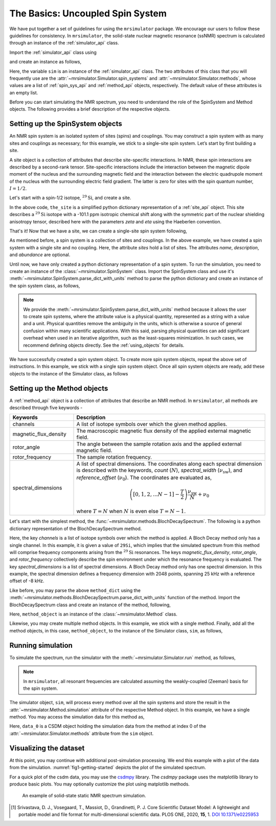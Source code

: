 
.. _getting_started:

=================================
The Basics: Uncoupled Spin System
=================================

We have put together a set of guidelines for using the ``mrsimulator`` package. We
encourage our users to follow these guidelines for consistency. In
``mrsimulator``, the solid-state nuclear magnetic resonance (ssNMR) spectrum is
calculated through an instance of the :ref:`simulator_api` class.

Import the :ref:`simulator_api` class using

.. plot::
    :format: doctest
    :context: close-figs
    :include-source:

    >>> from mrsimulator import Simulator

and create an instance as follows,

.. plot::
    :format: doctest
    :context: close-figs
    :include-source:

    >>> sim = Simulator()

Here, the variable ``sim`` is an instance of the :ref:`simulator_api` class. The two
attributes of this class that you will frequently use are the
:attr:`~mrsimulator.Simulator.spin_systems` and
:attr:`~mrsimulator.Simulator.methods`, whose values are a list of
:ref:`spin_sys_api` and :ref:`method_api` objects,
respectively. The default value of these attributes is an empty list.

.. plot::
    :format: doctest
    :context: close-figs
    :include-source:

    >>> sim.spin_systems
    []
    >>> sim.methods
    []


Before you can start simulating the NMR spectrum, you need to understand the role of
the SpinSystem and Method objects. The following provides a brief description of the
respective objects.

.. For more information, we recommend reading :ref:`dictionary_objects`
.. and :ref:`dimension`.


Setting up the SpinSystem objects
---------------------------------
An NMR spin system is an isolated system of sites (spins) and couplings. You may
construct a spin system with as many sites and couplings as necessary; for this
example, we stick to a single-site spin system. Let’s start by first building
a site.

A site object is a collection of attributes that describe site-specific interactions.
In NMR, these spin interactions are described by a second-rank tensor.
Site-specific interactions include the interaction between the magnetic dipole moment
of the nucleus and the surrounding magnetic field and the interaction between the
electric quadrupole moment of the nucleus with the surrounding electric field gradient.
The latter is zero for sites with the spin quantum number, :math:`I=1/2`.

Let's start with a spin-1/2 isotope, :math:`^{29}\text{Si}`, and create a site.

.. plot::
    :format: doctest
    :context: close-figs
    :include-source:

    >>> the_site = {
    ...     "isotope": "29Si",
    ...     "isotropic_chemical_shift": "-101.1 ppm",
    ...     "shielding_symmetric": {"zeta": "70.5 ppm", "eta": 0.5},
    ... }

In the above code, ``the_site`` is a simplified python dictionary representation of a
:ref:`site_api` object. This site describes a :math:`^{29}\text{Si}` isotope with a
-101.1 ppm isotropic chemical shift along with the symmetric part of the nuclear
shielding anisotropy tensor, described here with the parameters *zeta* and *eta* using
the Haeberlen convention.

That's it! Now that we have a site, we can create a single-site spin system following,

.. plot::
    :format: doctest
    :context: close-figs
    :include-source:

    >>> the_spin_system = {
    ...     "name": "site A",
    ...     "description": "A test 29Si site",
    ...     "sites": [the_site],  # from the above code
    ...     "abundance": "80%",
    ... }

As mentioned before, a spin system is a collection of sites and couplings. In the above
example, we have created a spin system with a single site and no coupling. Here, the
attribute *sites* hold a list of sites. The attributes *name*, *description*, and
*abundance* are optional.

..  .. seealso:: :ref:`dictionary_objects`, :ref:`spin_system` and :ref:`site`.

Until now, we have only created a python dictionary representation of a spin system. To
run the simulation, you need to create an instance of the
:class:`~mrsimulator.SpinSystem` class. Import the SpinSystem class and use it's
:meth:`~mrsimulator.SpinSystem.parse_dict_with_units` method to parse the python
dictionary and create an instance of the spin system class, as follows,

.. plot::
    :format: doctest
    :context: close-figs
    :include-source:

    >>> from mrsimulator import SpinSystem
    >>> system_object_1 = SpinSystem.parse_dict_with_units(the_spin_system)

.. note:: We provide the :meth:`~mrsimulator.SpinSystem.parse_dict_with_units` method
    because it allows the user to create spin systems, where the attribute value is a
    physical quantity, represented as a string with a value and a unit.
    Physical quantities remove the ambiguity in the units, which is otherwise
    a source of general confusion within many scientific applications. With this said,
    parsing physical quantities can add significant overhead when used in an iterative
    algorithm, such as the least-squares minimization. In such cases, we recommend
    defining objects directly. See the :ref:`using_objects` for details.

We have successfully created a spin system object. To create more spin system objects,
repeat the above set of instructions. In this example, we stick with a single
spin system object. Once all spin system objects are ready, add these objects to the
instance of the Simulator class, as follows

.. plot::
    :format: doctest
    :context: close-figs
    :include-source:

    >>> sim.spin_systems += [system_object_1] # add all spin system objects.


Setting up the Method objects
-----------------------------

A :ref:`method_api` object is a collection of attributes that describe an NMR method.
In ``mrsimulator``, all methods are described through five keywords -

.. cssclass:: table-bordered

.. list-table::
  :widths: 25 75
  :header-rows: 1

  * - Keywords
    - Description
  * - channels
    - A list of isotope symbols over which the given method applies.
  * - magnetic_flux_density
    - The macroscopic magnetic flux density of the applied external magnetic field.
  * - rotor_angle
    - The angle between the sample rotation axis and the applied external magnetic field.
  * - rotor_frequency
    - The sample rotation frequency.
  * - spectral_dimensions
    - A list of spectral dimensions. The coordinates along each spectral dimension is
      described with the keywords, *count* (:math:`N`), *spectral_width*
      (:math:`\nu_\text{sw}`), and *reference_offset* (:math:`\nu_0`). The
      coordinates are evaluated as,

      .. math::
        \left([0, 1, 2, ... N-1] - \frac{T}{2}\right) \frac{\nu_\text{sw}}{N} + \nu_0

      where :math:`T=N` when :math:`N` is even else :math:`T=N-1`.

Let's start with the simplest method, the :func:`~mrsimulator.methods.BlochDecaySpectrum`.
The following is a python dictionary representation of the BlochDecaySpectrum method.

.. plot::
    :format: doctest
    :context: close-figs
    :include-source:

    >>> method_dict = {
    ...     "channels": ["29Si"],
    ...     "magnetic_flux_density": "9.4 T",
    ...     "rotor_angle": "54.735 deg",
    ...     "rotor_frequency": "0 Hz",
    ...     "spectral_dimensions": [{
    ...         "count": 2048,
    ...         "spectral_width": "25 kHz",
    ...         "reference_offset": "-8 kHz",
    ...         "label": r"$^{29}$Si resonances",
    ...     }]
    ... }

Here, the key *channels* is a list of isotope symbols over which the method is applied.
A Bloch Decay method only has a single channel. In this example, it is given a value
of ``29Si``, which implies that the simulated spectrum from this method will comprise
frequency components arising from the :math:`^{29}\text{Si}` resonances.
The keys *magnetic_flux_density*, *rotor_angle*, and *rotor_frequency* collectively
describe the spin environment under which the resonance frequency is evaluated.
The key *spectral_dimensions* is a list of spectral dimensions. A Bloch Decay method
only has one spectral dimension. In this example, the spectral dimension defines a
frequency dimension with 2048 points, spanning 25 kHz with a reference offset of
-8 kHz.

Like before, you may parse the above ``method_dict`` using the
:meth:`~mrsimulator.methods.BlochDecaySpectrum.parse_dict_with_units` function of the
method. Import the BlochDecaySpectrum class and create an instance of the method,
following,

.. plot::
    :format: doctest
    :context: close-figs
    :include-source:

    >>> from mrsimulator.methods import BlochDecaySpectrum
    >>> method_object = BlochDecaySpectrum.parse_dict_with_units(method_dict)

Here, ``method_object`` is an instance of the :class:`~mrsimulator.Method` class.

Likewise, you may create multiple method objects. In this example, we
stick with a single method. Finally, add all the method objects, in this case,
``method_object``, to the instance of the Simulator class, ``sim``, as follows,

.. plot::
    :format: doctest
    :context: close-figs
    :include-source:

    >>> sim.methods += [method_object] # add all methods.

Running simulation
------------------

To simulate the spectrum, run the simulator with the :meth:`~mrsimulator.Simulator.run`
method, as follows,

.. plot::
    :format: doctest
    :context: close-figs
    :include-source:

    >>> sim.run()

.. note:: In ``mrsimulator``, all resonant frequencies are calculated assuming the
    weakly-coupled (Zeeman) basis for the spin system.

The simulator object, ``sim``, will process every method over all the spin systems and
store the result in the :attr:`~mrsimulator.Method.simulation` attribute of the
respective Method object. In this example, we have a single method. You may access
the simulation data for this method as,

.. plot::
    :format: doctest
    :context: close-figs
    :include-source:

    >>> data_0 = sim.methods[0].simulation
    >>> # data_n = sim.method[n].simulation # when there are multiple methods.

Here, ``data_0`` is a CSDM object holding the simulation data from the method
at index 0 of the :attr:`~mrsimulator.Simulator.methods` attribute from the ``sim``
object.

.. seealso::
    **CSDM:** The core scientific dataset model (CSDM) [#f1]_ is a lightweight and portable
    file format model for multi-dimensional scientific datasets and is supported by numerous
    NMR software---DMFIT, SIMPSON, jsNMR, and RMN. We also provide a python package
    `csdmpy <https://csdmpy.readthedocs.io/en/stable/>`_.

Visualizing the dataset
-----------------------

At this point, you may continue with additional post-simulation processing.
We end this example with a plot of the data from the simulation.
:numref:`fig1-getting-started` depicts the plot of the simulated spectrum.

For a quick plot of the csdm data, you may use the `csdmpy <https://csdmpy.readthedocs.io/en/stable/>`_
library. The *csdmpy* package uses the matplotlib library to produce basic plots.
You may optionally customize the plot using matplotlib methods.

.. plot::
    :format: doctest
    :context: close-figs
    :include-source:

    >>> import matplotlib.pyplot as plt
    >>> plt.figure(figsize=(6, 3.5)) # set the figure size # doctest: +SKIP
    >>> ax = plt.subplot(projection='csdm') # doctest: +SKIP
    >>> ax.plot(data_0, linewidth=1.5) # doctest: +SKIP
    >>> ax.invert_xaxis() # reverse x-axis # doctest: +SKIP
    >>> plt.tight_layout(pad=0.1) # doctest: +SKIP
    >>> plt.show() # doctest: +SKIP

.. _fig1-getting-started:
.. figure:: _static/null.*
    :alt: _images/null.png

    An example of solid-state static NMR spectrum simulation.


.. **For advanced users**

.. Advanced uses may prefer to apply some more sophisticated processing or use some other
.. plotting libraries. For those users, you may extract the data from the csdm object
.. as a list of arrays using the `to_list() <https://csdmpy.readthedocs.io/en/stable/api/CSDM.html#csdmpy.CSDM.to_list>`_
.. method of the csdm object, following,

.. .. plot::
..     :format: doctest
..     :context: close-figs
..     :include-source:

..     >>> x, y = data_0.to_list()

.. Here, ``x`` is a quantity array and contains the coordinates of the spectral dimension
.. in units of ppm, and ``y`` is the response array.

.. The following is a matplotlib script
.. which uses the above ``x``, and ``y`` variables to generate a similar plot shown in
.. :numref:`fig1-getting-started`.

.. .. doctest::

..     >>> import matplotlib.pyplot as plt
..     >>> def plot(x, y):
..     ...     plt.figure(figsize=(4,3))
..     ...     plt.plot(x,y)
..     ...     plt.xlim([x.value.max(), x.value.min()]) # for reverse axis
..     ...     plt.xlabel(f'frequency ratio / {str(x.unit)}')
..     ...     plt.tight_layout()
..     ...     plt.show()

..     >>> plot(x, y)  # doctest:+SKIP

.. .. testsetup::
..    >>> plot_save(freq, amp, "example")  # doctest: +SKIP

.. [#f1] Srivastava, D. J., Vosegaard, T., Massiot, D., Grandinetti, P. J.
        Core Scientific Dataset Model: A lightweight and portable model and file format
        for multi-dimensional scientific data. PLOS ONE, 2020, **15**, 1.
        `DOI 10.1371/e0225953 <https://doi.org/10.1371/journal.pone.0225953>`_
